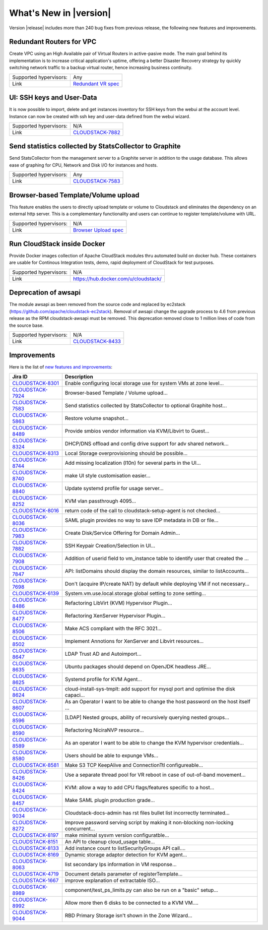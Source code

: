 .. Licensed to the Apache Software Foundation (ASF) under one
   or more contributor license agreements.  See the NOTICE file
   distributed with this work for additional information#
   regarding copyright ownership.  The ASF licenses this file
   to you under the Apache License, Version 2.0 (the
   "License"); you may not use this file except in compliance
   with the License.  You may obtain a copy of the License at
   http://www.apache.org/licenses/LICENSE-2.0
   Unless required by applicable law or agreed to in writing,
   software distributed under the License is distributed on an
   "AS IS" BASIS, WITHOUT WARRANTIES OR CONDITIONS OF ANY
   KIND, either express or implied.  See the License for the
   specific language governing permissions and limitations
   under the License.
   

What's New in |version|
=======================

Version |release| includes more than 240 bug fixes from previous release, the
following new features and improvements.


Redundant Routers for VPC
-------------------------

Create VPC using an High Available pair of Virtual Routers in active-pasive mode.
The main goal behind its implementation is to increase critical application's
uptime, offering a better Disaster Recovery strategy by quickly switching
network traffic to a backup virtual router, hence increasing business continuity. 

====================== ============================================================================
Supported hypervisors: Any
Link                   `Redundant VR spec`_
====================== ============================================================================


UI: SSH keys and User-Data
--------------------------

It is now possible to import, delete and get instances inventory for SSH keys
from the webui at the account level. Instance can now be created with ssh key
and user-data defined from the webui wizard.

====================== ============================================================================
Supported hypervisors: N/A
Link                   `CLOUDSTACK-7882`_
====================== ============================================================================



Send statistics collected by StatsCollector to Graphite
-------------------------------------------------------

Send StatsCollector from the management server to a Graphite server in addition
to the usage database. This allows ease of graphing for CPU, Network and
Disk I/O for instances and hosts.

====================== ============================================================================
Supported hypervisors: Any
Link                   `CLOUDSTACK-7583`_
====================== ============================================================================


Browser-based Template/Volume upload
------------------------------------

This feature enables the users to directly upload template or volume to
Cloudstack and eliminates the dependency on an external http server. This is a
complementary functionality and users can continue to register template/volume
with URL.

====================== ============================================================================
Supported hypervisors: N/A
Link                   `Browser Upload spec`_
====================== ============================================================================


Run CloudStack inside Docker
----------------------------

Provide Docker images collection of Apache CloudStack modules thru automated
build on docker hub. These containers are usable for Continous Integration
tests, demo, rapid deployment of CloudStack for test purposes.

====================== ============================================================================
Supported hypervisors: N/A
Link                   https://hub.docker.com/u/cloudstack/
====================== ============================================================================


Deprecation of awsapi
---------------------

The module awsapi as been removed from the source code and replaced by ec2stack
(https://github.com/apache/cloudstack-ec2stack). Removal of awsapi change the
upgrade process to 4.6 from previous release as the RPM cloudstack-awsapi must
be removed. This deprecation removed close to 1 million lines of code from the
source base.

====================== ============================================================================
Supported hypervisors: N/A
Link                   `CLOUDSTACK-8433`_
====================== ============================================================================


Improvements
------------

Here is the list of `new features and improvements <https://issues.apache.org/jira/issues/?filter=12332938>`_: 

.. cssclass:: table-striped table-bordered table-hover

==================  ===================================================================================
Jira ID             Description
==================  ===================================================================================
`CLOUDSTACK-8301`_  Enable configuring local storage use for system VMs at zone level...
`CLOUDSTACK-7924`_  Browser-based Template / Volume upload...
`CLOUDSTACK-7583`_  Send statistics collected by StatsCollector to optional Graphite host...
`CLOUDSTACK-5863`_  Restore volume snapshot...
`CLOUDSTACK-8489`_  Provide smbios vendor information via KVM/Libvirt to Guest...
`CLOUDSTACK-8324`_  DHCP/DNS offload and config drive support for adv shared network...
`CLOUDSTACK-8313`_  Local Storage overprovisioning should be possible...
`CLOUDSTACK-8744`_  Add missing localization (l10n) for several parts in the UI...
`CLOUDSTACK-8740`_  make UI style customisation easier...
`CLOUDSTACK-8840`_  Update systemd profile for usage server...
`CLOUDSTACK-8252`_  KVM vlan passthrough 4095...
`CLOUDSTACK-8016`_  return code of the call to cloudstack-setup-agent is not checked...
`CLOUDSTACK-8036`_  SAML plugin provides no way to save IDP metadata in DB or file...
`CLOUDSTACK-7983`_  Create Disk/Service Offering for Domain Admin...
`CLOUDSTACK-7882`_  SSH Keypair Creation/Selection in UI...
`CLOUDSTACK-7908`_  Addition of userid field to vm_instance table to identify user that created the ...
`CLOUDSTACK-7847`_  API: listDomains should display the domain resources, similar to listAccounts...
`CLOUDSTACK-7698`_  Don't (acquire IP/create NAT) by default while deploying VM if not necessary...
`CLOUDSTACK-6139`_  System.vm.use.local.storage global setting to zone setting...
`CLOUDSTACK-8486`_  Refactoring LibVirt (KVM) Hypervisor Plugin...
`CLOUDSTACK-8477`_  Refactoring XenServer Hypervisor Plugin...
`CLOUDSTACK-8506`_  Make ACS compliant with the RFC 3021...
`CLOUDSTACK-8502`_  Implement Annotions for XenServer and Libvirt resources...
`CLOUDSTACK-8647`_  LDAP Trust AD and Autoimport...
`CLOUDSTACK-8635`_  Ubuntu packages should depend on OpenJDK headless JRE...
`CLOUDSTACK-8625`_  Systemd profile for KVM Agent...
`CLOUDSTACK-8624`_  cloud-install-sys-tmplt: add support for mysql port and optimise the disk capaci...
`CLOUDSTACK-8607`_  As an Operator I want to be able to change the host password on the host itself ...
`CLOUDSTACK-8596`_  [LDAP] Nested groups, ability of recursively querying nested groups...
`CLOUDSTACK-8590`_  Refactoring NiciraNVP resource...
`CLOUDSTACK-8589`_  As an operator I want to be able to change the KVM hypervisor credentials...
`CLOUDSTACK-8580`_  Users should be able to expunge VMs...
`CLOUDSTACK-8581`_  Make S3 TCP KeepAlive and ConnectionTtl configureable...
`CLOUDSTACK-8426`_  Use a separate thread pool for VR reboot in case of out-of-band movement...
`CLOUDSTACK-8424`_  KVM: allow a way to add CPU flags/features specific to a host...
`CLOUDSTACK-8457`_  Make SAML plugin production grade...
`CLOUDSTACK-9034`_  Cloudstack-docs-admin has rst files bullet list incorrectly terminated...
`CLOUDSTACK-8272`_  Improve password serving script by making it non-blocking non-locking concurrent...
`CLOUDSTACK-8197`_  make minimal sysvm version configuratble...
`CLOUDSTACK-8151`_  An API to cleanup cloud_usage table...
`CLOUDSTACK-8133`_  Add instance count to listSecurityGroups API call....
`CLOUDSTACK-8169`_  Dynamic storage adaptor detection for KVM agent...
`CLOUDSTACK-8063`_  list secondary Ips information in VM response...
`CLOUDSTACK-4719`_  Document details parameter of registerTemplate...
`CLOUDSTACK-1667`_  improve explanation of extractable ISO...
`CLOUDSTACK-8989`_  component/test_ps_limits.py can also be run on a "basic" setup...
`CLOUDSTACK-8992`_  Allow more then 6 disks to be connected to a KVM VM....
`CLOUDSTACK-9044`_  RBD Primary Storage isn't shown in the Zone Wizard...
==================  ===================================================================================


.. _Redundant VR spec : https://cwiki.apache.org/confluence/display/CLOUDSTACK/Redundant+Virtual+Routers+for+Virtual+Private+Clouds
.. _Browser Upload spec : https://cwiki.apache.org/confluence/pages/viewpage.action?pageId=39620237
.. _CLOUDSTACK-7583 : https://issues.apache.org/jira/browse/CLOUDSTACK-7583
.. _CLOUDSTACK-7882 : https://issues.apache.org/jira/browse/CLOUDSTACK-7882
.. _Community supported CoreOS templates for CloudStack : https://coreos.com/os/docs/latest/booting-on-cloudstack.html

.. _CLOUDSTACK-8301 : https://issues.apache.org/jira/browse/CLOUDSTACK-8301
.. _CLOUDSTACK-7924 : https://issues.apache.org/jira/browse/CLOUDSTACK-7924
.. _CLOUDSTACK-7583 : https://issues.apache.org/jira/browse/CLOUDSTACK-7583
.. _CLOUDSTACK-5863 : https://issues.apache.org/jira/browse/CLOUDSTACK-5863
.. _CLOUDSTACK-8489 : https://issues.apache.org/jira/browse/CLOUDSTACK-8489
.. _CLOUDSTACK-8324 : https://issues.apache.org/jira/browse/CLOUDSTACK-8324
.. _CLOUDSTACK-8313 : https://issues.apache.org/jira/browse/CLOUDSTACK-8313
.. _CLOUDSTACK-8744 : https://issues.apache.org/jira/browse/CLOUDSTACK-8744
.. _CLOUDSTACK-8740 : https://issues.apache.org/jira/browse/CLOUDSTACK-8740
.. _CLOUDSTACK-8840 : https://issues.apache.org/jira/browse/CLOUDSTACK-8840
.. _CLOUDSTACK-8252 : https://issues.apache.org/jira/browse/CLOUDSTACK-8252
.. _CLOUDSTACK-8016 : https://issues.apache.org/jira/browse/CLOUDSTACK-8016
.. _CLOUDSTACK-8036 : https://issues.apache.org/jira/browse/CLOUDSTACK-8036
.. _CLOUDSTACK-7983 : https://issues.apache.org/jira/browse/CLOUDSTACK-7983
.. _CLOUDSTACK-7882 : https://issues.apache.org/jira/browse/CLOUDSTACK-7882
.. _CLOUDSTACK-7908 : https://issues.apache.org/jira/browse/CLOUDSTACK-7908
.. _CLOUDSTACK-7847 : https://issues.apache.org/jira/browse/CLOUDSTACK-7847
.. _CLOUDSTACK-7698 : https://issues.apache.org/jira/browse/CLOUDSTACK-7698
.. _CLOUDSTACK-6139 : https://issues.apache.org/jira/browse/CLOUDSTACK-6139
.. _CLOUDSTACK-8486 : https://issues.apache.org/jira/browse/CLOUDSTACK-8486
.. _CLOUDSTACK-8477 : https://issues.apache.org/jira/browse/CLOUDSTACK-8477
.. _CLOUDSTACK-8506 : https://issues.apache.org/jira/browse/CLOUDSTACK-8506
.. _CLOUDSTACK-8502 : https://issues.apache.org/jira/browse/CLOUDSTACK-8502
.. _CLOUDSTACK-8647 : https://issues.apache.org/jira/browse/CLOUDSTACK-8647
.. _CLOUDSTACK-8635 : https://issues.apache.org/jira/browse/CLOUDSTACK-8635
.. _CLOUDSTACK-8625 : https://issues.apache.org/jira/browse/CLOUDSTACK-8625
.. _CLOUDSTACK-8624 : https://issues.apache.org/jira/browse/CLOUDSTACK-8624
.. _CLOUDSTACK-8607 : https://issues.apache.org/jira/browse/CLOUDSTACK-8607
.. _CLOUDSTACK-8596 : https://issues.apache.org/jira/browse/CLOUDSTACK-8596
.. _CLOUDSTACK-8590 : https://issues.apache.org/jira/browse/CLOUDSTACK-8590
.. _CLOUDSTACK-8589 : https://issues.apache.org/jira/browse/CLOUDSTACK-8589
.. _CLOUDSTACK-8580 : https://issues.apache.org/jira/browse/CLOUDSTACK-8580
.. _CLOUDSTACK-8581 : https://issues.apache.org/jira/browse/CLOUDSTACK-8581
.. _CLOUDSTACK-8426 : https://issues.apache.org/jira/browse/CLOUDSTACK-8426
.. _CLOUDSTACK-8424 : https://issues.apache.org/jira/browse/CLOUDSTACK-8424
.. _CLOUDSTACK-8457 : https://issues.apache.org/jira/browse/CLOUDSTACK-8457
.. _CLOUDSTACK-9034 : https://issues.apache.org/jira/browse/CLOUDSTACK-9034
.. _CLOUDSTACK-8272 : https://issues.apache.org/jira/browse/CLOUDSTACK-8272
.. _CLOUDSTACK-8197 : https://issues.apache.org/jira/browse/CLOUDSTACK-8197
.. _CLOUDSTACK-8151 : https://issues.apache.org/jira/browse/CLOUDSTACK-8151
.. _CLOUDSTACK-8133 : https://issues.apache.org/jira/browse/CLOUDSTACK-8133
.. _CLOUDSTACK-8169 : https://issues.apache.org/jira/browse/CLOUDSTACK-8169
.. _CLOUDSTACK-8063 : https://issues.apache.org/jira/browse/CLOUDSTACK-8063
.. _CLOUDSTACK-4719 : https://issues.apache.org/jira/browse/CLOUDSTACK-4719
.. _CLOUDSTACK-1667 : https://issues.apache.org/jira/browse/CLOUDSTACK-1667
.. _CLOUDSTACK-8989 : https://issues.apache.org/jira/browse/CLOUDSTACK-8989
.. _CLOUDSTACK-8992 : https://issues.apache.org/jira/browse/CLOUDSTACK-8992
.. _CLOUDSTACK-9044 : https://issues.apache.org/jira/browse/CLOUDSTACK-9044
.. _CLOUDSTACK-8433 : https://issues.apache.org/jira/browse/CLOUDSTACK-8433